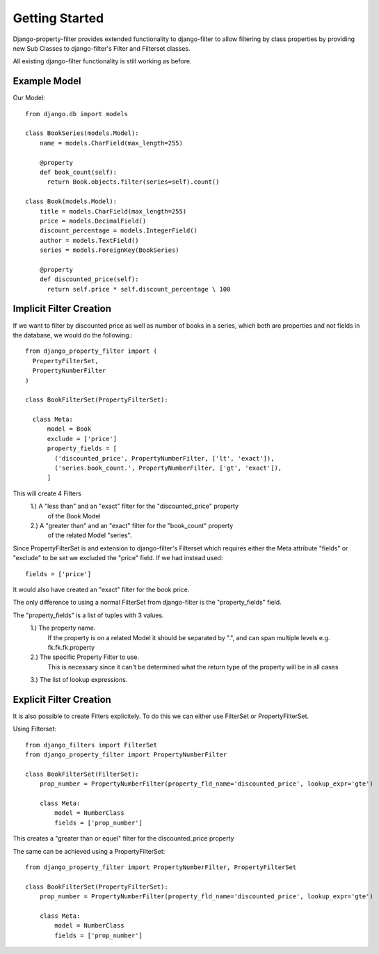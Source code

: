 ===============
Getting Started
===============

Django-property-filter provides extended functionality to django-filter to allow
filtering by class properties by providing new Sub Classes to django-filter's
Filter and Filterset classes.

All existing django-filter functionality is still working as before.

Example Model
-------------

Our Model::

    from django.db import models

    class BookSeries(models.Model):
        name = models.CharField(max_length=255)

        @property
        def book_count(self):
          return Book.objects.filter(series=self).count()

    class Book(models.Model):
        title = models.CharField(max_length=255)
        price = models.DecimalField()
        discount_percentage = models.IntegerField()
        author = models.TextField()
        series = models.ForeignKey(BookSeries)

        @property
        def discounted_price(self):
          return self.price * self.discount_percentage \ 100


Implicit Filter Creation
------------------------

If we want to filter by discounted price as well as number of books in a series,
which both are properties and not fields in the database, we would do the
following.::

    from django_property_filter import (
      PropertyFilterSet,
      PropertyNumberFilter
    )

    class BookFilterSet(PropertyFilterSet):

      class Meta:
          model = Book
          exclude = ['price']
          property_fields = [
            ('discounted_price', PropertyNumberFilter, ['lt', 'exact']),
            ('series.book_count.', PropertyNumberFilter, ['gt', 'exact']),
          ]

This will create 4 Filters
    1.) A "less than" and an "exact" filter for the "discounted_price" property
        of the Book Model
    2.) A "greater than" and an "exact" filter for the "book_count" property
        of the related Model "series".

Since PropertyFilterSet is and extension to django-filter's Filterset which
requires either the Meta attribute "fields" or "exclude" to be set we excluded
the "price" field. If we had instead used::
    fields = ['price']

It would also have created an "exact" filter for the book price.

The only difference to using a normal FilterSet from django-filter is the
"property_fields" field.

The "property_fields" is a list of tuples with 3 values.
    1.) The property name. 
        If the property is on a related Model it should be separated by ".",
        and can span multiple levels e.g. fk.fk.fk.property
    2.) The specific Property Filter to use.
        This is necessary since it can't be determined what the return type
        of the property will be in all cases
    3.) The list of lookup expressions.

Explicit Filter Creation
------------------------

It is also possible to create Filters explicitely.
To do this we can either use FilterSet or PropertyFilterSet.

Using Filterset::

    from django_filters import FilterSet
    from django_property_filter import PropertyNumberFilter

    class BookFilterSet(FilterSet):
        prop_number = PropertyNumberFilter(property_fld_name='discounted_price', lookup_expr='gte')

        class Meta:
            model = NumberClass
            fields = ['prop_number']

This creates a "greater than or equel" filter for the discounted_price property

The same can be achieved using a PropertyFilterSet::

    from django_property_filter import PropertyNumberFilter, PropertyFilterSet

    class BookFilterSet(PropertyFilterSet):
        prop_number = PropertyNumberFilter(property_fld_name='discounted_price', lookup_expr='gte')

        class Meta:
            model = NumberClass
            fields = ['prop_number']
